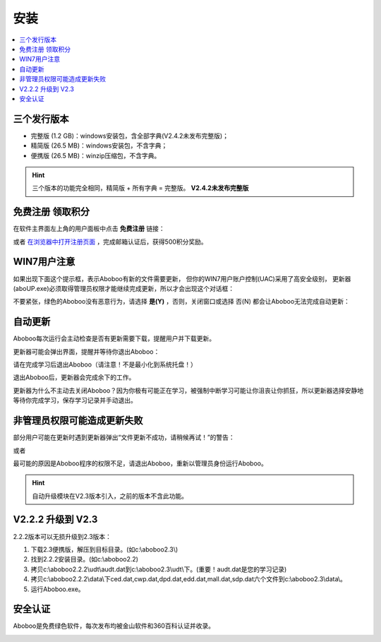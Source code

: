 ====
安装
====

.. contents:: :local:

三个发行版本
============

* 完整版 (1.2 GB)：windows安装包，含全部字典(V2.4.2未发布完整版)；
* 精简版 (26.5 MB)：windows安装包，不含字典；
* 便携版 (26.5 MB)：winzip压缩包，不含字典。

.. Hint:: 
  三个版本的功能完全相同，精简版 + 所有字典 = 完整版。 **V2.4.2未发布完整版**

免费注册 领取积分
==================
在软件主界面左上角的用户面板中点击 **免费注册** 链接：

.. image:: /images/P81.PNG

或者 `在浏览器中打开注册页面 <http://aboboo.com/account/signup/>`_  ，完成邮箱认证后，获得500积分奖励。

WIN7用户注意
================
如果出现下面这个提示框，表示Aboboo有新的文件需要更新，
但你的WIN7用户账户控制(UAC)采用了高安全级别，
更新器(aboUP.exe)必须取得管理员权限才能继续完成更新，所以才会出现这个对话框：

.. image:: /images/P1070.PNG

不要紧张，绿色的Aboboo没有恶意行为，请选择 **是(Y)** ，否则，关闭窗口或选择 否(N)
都会让Aboboo无法完成自动更新：

.. image:: /images/P1071.PNG


自动更新
========
Aboboo每次运行会主动检查是否有更新需要下载，提醒用户并下载更新。

.. image:: /images/P1018.PNG

更新器可能会弹出界面，提醒并等待你退出Aboboo：

.. image:: /images/P1019.PNG

请在完成学习后退出Aboboo（请注意！不是最小化到系统托盘！）

退出Aboboo后，更新器会完成余下的工作。

更新器为什么不主动去关闭Aboboo？因为你极有可能正在学习，被强制中断学习可能让你沮丧让你抓狂，所以更新器选择安静地等待你完成学习，保存学习记录并手动退出。

非管理员权限可能造成更新失败
============================
部分用户可能在更新时遇到更新器弹出“文件更新不成功，请稍候再试！”的警告：

.. image:: /images/P1058.PNG

或者

.. image:: /images/P1060.PNG

最可能的原因是Aboboo程序的权限不足，请退出Aboboo，重新以管理员身份运行Aboboo。

.. image:: /images/P1059.PNG


.. Hint:: 自动升级模块在V2.3版本引入，之前的版本不含此功能。

V2.2.2 升级到 V2.3
==============================

2.2.2版本可以无损升级到2.3版本：

1. 下载2.3便携版，解压到目标目录。(如c:\\aboboo2.3\\)
2. 找到2.2.2安装目录。(如c:\\aboboo2.2)
3. 拷贝c:\\aboboo2.2.2\\udt\\audt.dat到c:\\aboboo2.3\\udt\\下。(重要！audt.dat是您的学习记录)
4. 拷贝c:\\aboboo2.2.2\\data\\下ced.dat,cwp.dat,dpd.dat,edd.dat,mall.dat,sdp.dat六个文件到c:\\aboboo2.3\\data\\。
5. 运行Aboboo.exe。

安全认证
========
Aboboo是免费绿色软件，每次发布均被金山软件和360百科认证并收录。

.. image:: /images/kingsoft.png
